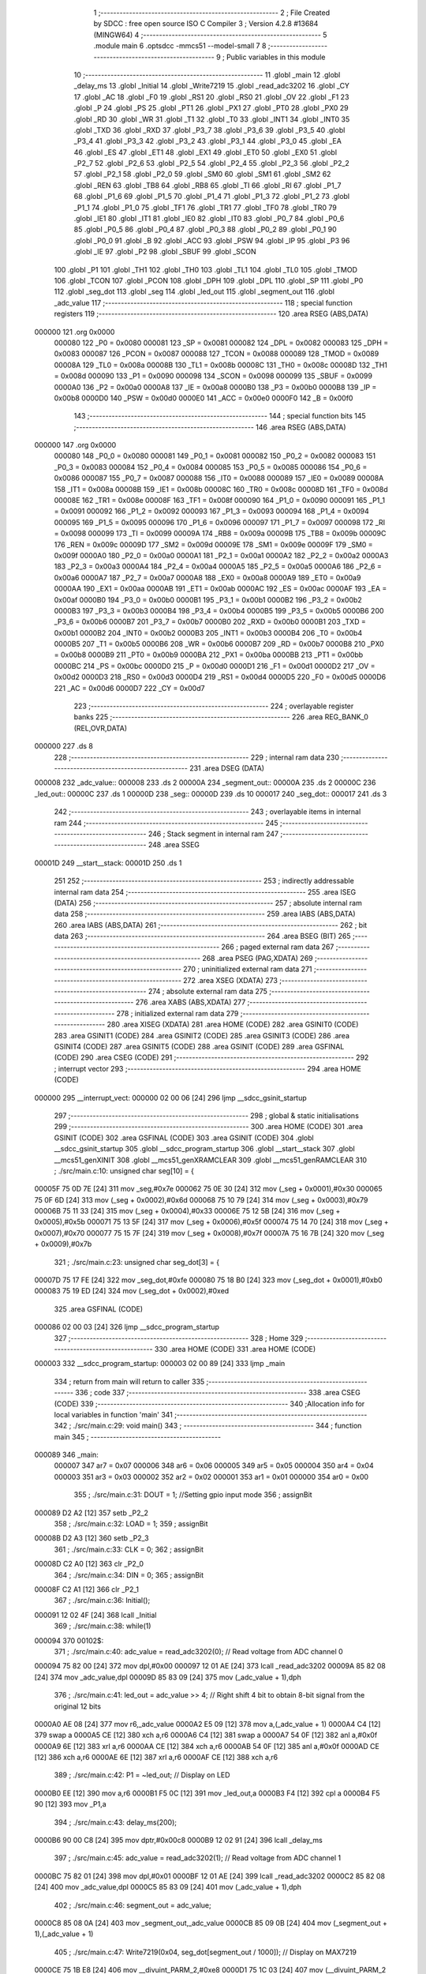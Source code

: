                                      1 ;--------------------------------------------------------
                                      2 ; File Created by SDCC : free open source ISO C Compiler 
                                      3 ; Version 4.2.8 #13684 (MINGW64)
                                      4 ;--------------------------------------------------------
                                      5 	.module main
                                      6 	.optsdcc -mmcs51 --model-small
                                      7 	
                                      8 ;--------------------------------------------------------
                                      9 ; Public variables in this module
                                     10 ;--------------------------------------------------------
                                     11 	.globl _main
                                     12 	.globl _delay_ms
                                     13 	.globl _Initial
                                     14 	.globl _Write7219
                                     15 	.globl _read_adc3202
                                     16 	.globl _CY
                                     17 	.globl _AC
                                     18 	.globl _F0
                                     19 	.globl _RS1
                                     20 	.globl _RS0
                                     21 	.globl _OV
                                     22 	.globl _F1
                                     23 	.globl _P
                                     24 	.globl _PS
                                     25 	.globl _PT1
                                     26 	.globl _PX1
                                     27 	.globl _PT0
                                     28 	.globl _PX0
                                     29 	.globl _RD
                                     30 	.globl _WR
                                     31 	.globl _T1
                                     32 	.globl _T0
                                     33 	.globl _INT1
                                     34 	.globl _INT0
                                     35 	.globl _TXD
                                     36 	.globl _RXD
                                     37 	.globl _P3_7
                                     38 	.globl _P3_6
                                     39 	.globl _P3_5
                                     40 	.globl _P3_4
                                     41 	.globl _P3_3
                                     42 	.globl _P3_2
                                     43 	.globl _P3_1
                                     44 	.globl _P3_0
                                     45 	.globl _EA
                                     46 	.globl _ES
                                     47 	.globl _ET1
                                     48 	.globl _EX1
                                     49 	.globl _ET0
                                     50 	.globl _EX0
                                     51 	.globl _P2_7
                                     52 	.globl _P2_6
                                     53 	.globl _P2_5
                                     54 	.globl _P2_4
                                     55 	.globl _P2_3
                                     56 	.globl _P2_2
                                     57 	.globl _P2_1
                                     58 	.globl _P2_0
                                     59 	.globl _SM0
                                     60 	.globl _SM1
                                     61 	.globl _SM2
                                     62 	.globl _REN
                                     63 	.globl _TB8
                                     64 	.globl _RB8
                                     65 	.globl _TI
                                     66 	.globl _RI
                                     67 	.globl _P1_7
                                     68 	.globl _P1_6
                                     69 	.globl _P1_5
                                     70 	.globl _P1_4
                                     71 	.globl _P1_3
                                     72 	.globl _P1_2
                                     73 	.globl _P1_1
                                     74 	.globl _P1_0
                                     75 	.globl _TF1
                                     76 	.globl _TR1
                                     77 	.globl _TF0
                                     78 	.globl _TR0
                                     79 	.globl _IE1
                                     80 	.globl _IT1
                                     81 	.globl _IE0
                                     82 	.globl _IT0
                                     83 	.globl _P0_7
                                     84 	.globl _P0_6
                                     85 	.globl _P0_5
                                     86 	.globl _P0_4
                                     87 	.globl _P0_3
                                     88 	.globl _P0_2
                                     89 	.globl _P0_1
                                     90 	.globl _P0_0
                                     91 	.globl _B
                                     92 	.globl _ACC
                                     93 	.globl _PSW
                                     94 	.globl _IP
                                     95 	.globl _P3
                                     96 	.globl _IE
                                     97 	.globl _P2
                                     98 	.globl _SBUF
                                     99 	.globl _SCON
                                    100 	.globl _P1
                                    101 	.globl _TH1
                                    102 	.globl _TH0
                                    103 	.globl _TL1
                                    104 	.globl _TL0
                                    105 	.globl _TMOD
                                    106 	.globl _TCON
                                    107 	.globl _PCON
                                    108 	.globl _DPH
                                    109 	.globl _DPL
                                    110 	.globl _SP
                                    111 	.globl _P0
                                    112 	.globl _seg_dot
                                    113 	.globl _seg
                                    114 	.globl _led_out
                                    115 	.globl _segment_out
                                    116 	.globl _adc_value
                                    117 ;--------------------------------------------------------
                                    118 ; special function registers
                                    119 ;--------------------------------------------------------
                                    120 	.area RSEG    (ABS,DATA)
      000000                        121 	.org 0x0000
                           000080   122 _P0	=	0x0080
                           000081   123 _SP	=	0x0081
                           000082   124 _DPL	=	0x0082
                           000083   125 _DPH	=	0x0083
                           000087   126 _PCON	=	0x0087
                           000088   127 _TCON	=	0x0088
                           000089   128 _TMOD	=	0x0089
                           00008A   129 _TL0	=	0x008a
                           00008B   130 _TL1	=	0x008b
                           00008C   131 _TH0	=	0x008c
                           00008D   132 _TH1	=	0x008d
                           000090   133 _P1	=	0x0090
                           000098   134 _SCON	=	0x0098
                           000099   135 _SBUF	=	0x0099
                           0000A0   136 _P2	=	0x00a0
                           0000A8   137 _IE	=	0x00a8
                           0000B0   138 _P3	=	0x00b0
                           0000B8   139 _IP	=	0x00b8
                           0000D0   140 _PSW	=	0x00d0
                           0000E0   141 _ACC	=	0x00e0
                           0000F0   142 _B	=	0x00f0
                                    143 ;--------------------------------------------------------
                                    144 ; special function bits
                                    145 ;--------------------------------------------------------
                                    146 	.area RSEG    (ABS,DATA)
      000000                        147 	.org 0x0000
                           000080   148 _P0_0	=	0x0080
                           000081   149 _P0_1	=	0x0081
                           000082   150 _P0_2	=	0x0082
                           000083   151 _P0_3	=	0x0083
                           000084   152 _P0_4	=	0x0084
                           000085   153 _P0_5	=	0x0085
                           000086   154 _P0_6	=	0x0086
                           000087   155 _P0_7	=	0x0087
                           000088   156 _IT0	=	0x0088
                           000089   157 _IE0	=	0x0089
                           00008A   158 _IT1	=	0x008a
                           00008B   159 _IE1	=	0x008b
                           00008C   160 _TR0	=	0x008c
                           00008D   161 _TF0	=	0x008d
                           00008E   162 _TR1	=	0x008e
                           00008F   163 _TF1	=	0x008f
                           000090   164 _P1_0	=	0x0090
                           000091   165 _P1_1	=	0x0091
                           000092   166 _P1_2	=	0x0092
                           000093   167 _P1_3	=	0x0093
                           000094   168 _P1_4	=	0x0094
                           000095   169 _P1_5	=	0x0095
                           000096   170 _P1_6	=	0x0096
                           000097   171 _P1_7	=	0x0097
                           000098   172 _RI	=	0x0098
                           000099   173 _TI	=	0x0099
                           00009A   174 _RB8	=	0x009a
                           00009B   175 _TB8	=	0x009b
                           00009C   176 _REN	=	0x009c
                           00009D   177 _SM2	=	0x009d
                           00009E   178 _SM1	=	0x009e
                           00009F   179 _SM0	=	0x009f
                           0000A0   180 _P2_0	=	0x00a0
                           0000A1   181 _P2_1	=	0x00a1
                           0000A2   182 _P2_2	=	0x00a2
                           0000A3   183 _P2_3	=	0x00a3
                           0000A4   184 _P2_4	=	0x00a4
                           0000A5   185 _P2_5	=	0x00a5
                           0000A6   186 _P2_6	=	0x00a6
                           0000A7   187 _P2_7	=	0x00a7
                           0000A8   188 _EX0	=	0x00a8
                           0000A9   189 _ET0	=	0x00a9
                           0000AA   190 _EX1	=	0x00aa
                           0000AB   191 _ET1	=	0x00ab
                           0000AC   192 _ES	=	0x00ac
                           0000AF   193 _EA	=	0x00af
                           0000B0   194 _P3_0	=	0x00b0
                           0000B1   195 _P3_1	=	0x00b1
                           0000B2   196 _P3_2	=	0x00b2
                           0000B3   197 _P3_3	=	0x00b3
                           0000B4   198 _P3_4	=	0x00b4
                           0000B5   199 _P3_5	=	0x00b5
                           0000B6   200 _P3_6	=	0x00b6
                           0000B7   201 _P3_7	=	0x00b7
                           0000B0   202 _RXD	=	0x00b0
                           0000B1   203 _TXD	=	0x00b1
                           0000B2   204 _INT0	=	0x00b2
                           0000B3   205 _INT1	=	0x00b3
                           0000B4   206 _T0	=	0x00b4
                           0000B5   207 _T1	=	0x00b5
                           0000B6   208 _WR	=	0x00b6
                           0000B7   209 _RD	=	0x00b7
                           0000B8   210 _PX0	=	0x00b8
                           0000B9   211 _PT0	=	0x00b9
                           0000BA   212 _PX1	=	0x00ba
                           0000BB   213 _PT1	=	0x00bb
                           0000BC   214 _PS	=	0x00bc
                           0000D0   215 _P	=	0x00d0
                           0000D1   216 _F1	=	0x00d1
                           0000D2   217 _OV	=	0x00d2
                           0000D3   218 _RS0	=	0x00d3
                           0000D4   219 _RS1	=	0x00d4
                           0000D5   220 _F0	=	0x00d5
                           0000D6   221 _AC	=	0x00d6
                           0000D7   222 _CY	=	0x00d7
                                    223 ;--------------------------------------------------------
                                    224 ; overlayable register banks
                                    225 ;--------------------------------------------------------
                                    226 	.area REG_BANK_0	(REL,OVR,DATA)
      000000                        227 	.ds 8
                                    228 ;--------------------------------------------------------
                                    229 ; internal ram data
                                    230 ;--------------------------------------------------------
                                    231 	.area DSEG    (DATA)
      000008                        232 _adc_value::
      000008                        233 	.ds 2
      00000A                        234 _segment_out::
      00000A                        235 	.ds 2
      00000C                        236 _led_out::
      00000C                        237 	.ds 1
      00000D                        238 _seg::
      00000D                        239 	.ds 10
      000017                        240 _seg_dot::
      000017                        241 	.ds 3
                                    242 ;--------------------------------------------------------
                                    243 ; overlayable items in internal ram
                                    244 ;--------------------------------------------------------
                                    245 ;--------------------------------------------------------
                                    246 ; Stack segment in internal ram
                                    247 ;--------------------------------------------------------
                                    248 	.area SSEG
      00001D                        249 __start__stack:
      00001D                        250 	.ds	1
                                    251 
                                    252 ;--------------------------------------------------------
                                    253 ; indirectly addressable internal ram data
                                    254 ;--------------------------------------------------------
                                    255 	.area ISEG    (DATA)
                                    256 ;--------------------------------------------------------
                                    257 ; absolute internal ram data
                                    258 ;--------------------------------------------------------
                                    259 	.area IABS    (ABS,DATA)
                                    260 	.area IABS    (ABS,DATA)
                                    261 ;--------------------------------------------------------
                                    262 ; bit data
                                    263 ;--------------------------------------------------------
                                    264 	.area BSEG    (BIT)
                                    265 ;--------------------------------------------------------
                                    266 ; paged external ram data
                                    267 ;--------------------------------------------------------
                                    268 	.area PSEG    (PAG,XDATA)
                                    269 ;--------------------------------------------------------
                                    270 ; uninitialized external ram data
                                    271 ;--------------------------------------------------------
                                    272 	.area XSEG    (XDATA)
                                    273 ;--------------------------------------------------------
                                    274 ; absolute external ram data
                                    275 ;--------------------------------------------------------
                                    276 	.area XABS    (ABS,XDATA)
                                    277 ;--------------------------------------------------------
                                    278 ; initialized external ram data
                                    279 ;--------------------------------------------------------
                                    280 	.area XISEG   (XDATA)
                                    281 	.area HOME    (CODE)
                                    282 	.area GSINIT0 (CODE)
                                    283 	.area GSINIT1 (CODE)
                                    284 	.area GSINIT2 (CODE)
                                    285 	.area GSINIT3 (CODE)
                                    286 	.area GSINIT4 (CODE)
                                    287 	.area GSINIT5 (CODE)
                                    288 	.area GSINIT  (CODE)
                                    289 	.area GSFINAL (CODE)
                                    290 	.area CSEG    (CODE)
                                    291 ;--------------------------------------------------------
                                    292 ; interrupt vector
                                    293 ;--------------------------------------------------------
                                    294 	.area HOME    (CODE)
      000000                        295 __interrupt_vect:
      000000 02 00 06         [24]  296 	ljmp	__sdcc_gsinit_startup
                                    297 ;--------------------------------------------------------
                                    298 ; global & static initialisations
                                    299 ;--------------------------------------------------------
                                    300 	.area HOME    (CODE)
                                    301 	.area GSINIT  (CODE)
                                    302 	.area GSFINAL (CODE)
                                    303 	.area GSINIT  (CODE)
                                    304 	.globl __sdcc_gsinit_startup
                                    305 	.globl __sdcc_program_startup
                                    306 	.globl __start__stack
                                    307 	.globl __mcs51_genXINIT
                                    308 	.globl __mcs51_genXRAMCLEAR
                                    309 	.globl __mcs51_genRAMCLEAR
                                    310 ;	./src/main.c:10: unsigned char seg[10] = {
      00005F 75 0D 7E         [24]  311 	mov	_seg,#0x7e
      000062 75 0E 30         [24]  312 	mov	(_seg + 0x0001),#0x30
      000065 75 0F 6D         [24]  313 	mov	(_seg + 0x0002),#0x6d
      000068 75 10 79         [24]  314 	mov	(_seg + 0x0003),#0x79
      00006B 75 11 33         [24]  315 	mov	(_seg + 0x0004),#0x33
      00006E 75 12 5B         [24]  316 	mov	(_seg + 0x0005),#0x5b
      000071 75 13 5F         [24]  317 	mov	(_seg + 0x0006),#0x5f
      000074 75 14 70         [24]  318 	mov	(_seg + 0x0007),#0x70
      000077 75 15 7F         [24]  319 	mov	(_seg + 0x0008),#0x7f
      00007A 75 16 7B         [24]  320 	mov	(_seg + 0x0009),#0x7b
                                    321 ;	./src/main.c:23: unsigned char seg_dot[3] = {
      00007D 75 17 FE         [24]  322 	mov	_seg_dot,#0xfe
      000080 75 18 B0         [24]  323 	mov	(_seg_dot + 0x0001),#0xb0
      000083 75 19 ED         [24]  324 	mov	(_seg_dot + 0x0002),#0xed
                                    325 	.area GSFINAL (CODE)
      000086 02 00 03         [24]  326 	ljmp	__sdcc_program_startup
                                    327 ;--------------------------------------------------------
                                    328 ; Home
                                    329 ;--------------------------------------------------------
                                    330 	.area HOME    (CODE)
                                    331 	.area HOME    (CODE)
      000003                        332 __sdcc_program_startup:
      000003 02 00 89         [24]  333 	ljmp	_main
                                    334 ;	return from main will return to caller
                                    335 ;--------------------------------------------------------
                                    336 ; code
                                    337 ;--------------------------------------------------------
                                    338 	.area CSEG    (CODE)
                                    339 ;------------------------------------------------------------
                                    340 ;Allocation info for local variables in function 'main'
                                    341 ;------------------------------------------------------------
                                    342 ;	./src/main.c:29: void main()
                                    343 ;	-----------------------------------------
                                    344 ;	 function main
                                    345 ;	-----------------------------------------
      000089                        346 _main:
                           000007   347 	ar7 = 0x07
                           000006   348 	ar6 = 0x06
                           000005   349 	ar5 = 0x05
                           000004   350 	ar4 = 0x04
                           000003   351 	ar3 = 0x03
                           000002   352 	ar2 = 0x02
                           000001   353 	ar1 = 0x01
                           000000   354 	ar0 = 0x00
                                    355 ;	./src/main.c:31: DOUT = 1; //Setting gpio input mode
                                    356 ;	assignBit
      000089 D2 A2            [12]  357 	setb	_P2_2
                                    358 ;	./src/main.c:32: LOAD = 1; 
                                    359 ;	assignBit
      00008B D2 A3            [12]  360 	setb	_P2_3
                                    361 ;	./src/main.c:33: CLK = 0;
                                    362 ;	assignBit
      00008D C2 A0            [12]  363 	clr	_P2_0
                                    364 ;	./src/main.c:34: DIN = 0;
                                    365 ;	assignBit
      00008F C2 A1            [12]  366 	clr	_P2_1
                                    367 ;	./src/main.c:36: Initial();
      000091 12 02 4F         [24]  368 	lcall	_Initial
                                    369 ;	./src/main.c:38: while(1)
      000094                        370 00102$:
                                    371 ;	./src/main.c:40: adc_value = read_adc3202(0);    // Read voltage from ADC channel 0
      000094 75 82 00         [24]  372 	mov	dpl,#0x00
      000097 12 01 AE         [24]  373 	lcall	_read_adc3202
      00009A 85 82 08         [24]  374 	mov	_adc_value,dpl
      00009D 85 83 09         [24]  375 	mov	(_adc_value + 1),dph
                                    376 ;	./src/main.c:41: led_out = adc_value >> 4;       // Right shift 4 bit to obtain 8-bit signal from the original 12 bits
      0000A0 AE 08            [24]  377 	mov	r6,_adc_value
      0000A2 E5 09            [12]  378 	mov	a,(_adc_value + 1)
      0000A4 C4               [12]  379 	swap	a
      0000A5 CE               [12]  380 	xch	a,r6
      0000A6 C4               [12]  381 	swap	a
      0000A7 54 0F            [12]  382 	anl	a,#0x0f
      0000A9 6E               [12]  383 	xrl	a,r6
      0000AA CE               [12]  384 	xch	a,r6
      0000AB 54 0F            [12]  385 	anl	a,#0x0f
      0000AD CE               [12]  386 	xch	a,r6
      0000AE 6E               [12]  387 	xrl	a,r6
      0000AF CE               [12]  388 	xch	a,r6
                                    389 ;	./src/main.c:42: P1 = ~led_out;                  // Display on LED
      0000B0 EE               [12]  390 	mov	a,r6
      0000B1 F5 0C            [12]  391 	mov	_led_out,a
      0000B3 F4               [12]  392 	cpl	a
      0000B4 F5 90            [12]  393 	mov	_P1,a
                                    394 ;	./src/main.c:43: delay_ms(200);
      0000B6 90 00 C8         [24]  395 	mov	dptr,#0x00c8
      0000B9 12 02 91         [24]  396 	lcall	_delay_ms
                                    397 ;	./src/main.c:45: adc_value = read_adc3202(1);    // Read voltage from ADC channel 1
      0000BC 75 82 01         [24]  398 	mov	dpl,#0x01
      0000BF 12 01 AE         [24]  399 	lcall	_read_adc3202
      0000C2 85 82 08         [24]  400 	mov	_adc_value,dpl
      0000C5 85 83 09         [24]  401 	mov	(_adc_value + 1),dph
                                    402 ;	./src/main.c:46: segment_out = adc_value;
      0000C8 85 08 0A         [24]  403 	mov	_segment_out,_adc_value
      0000CB 85 09 0B         [24]  404 	mov	(_segment_out + 1),(_adc_value + 1)
                                    405 ;	./src/main.c:47: Write7219(0x04, seg_dot[segment_out / 1000]);    // Display on MAX7219
      0000CE 75 1B E8         [24]  406 	mov	__divuint_PARM_2,#0xe8
      0000D1 75 1C 03         [24]  407 	mov	(__divuint_PARM_2 + 1),#0x03
      0000D4 85 0A 82         [24]  408 	mov	dpl,_segment_out
      0000D7 85 0B 83         [24]  409 	mov	dph,(_segment_out + 1)
      0000DA 12 02 A8         [24]  410 	lcall	__divuint
      0000DD AE 82            [24]  411 	mov	r6,dpl
      0000DF EE               [12]  412 	mov	a,r6
      0000E0 24 17            [12]  413 	add	a,#_seg_dot
      0000E2 F9               [12]  414 	mov	r1,a
      0000E3 87 1A            [24]  415 	mov	_Write7219_PARM_2,@r1
      0000E5 75 82 04         [24]  416 	mov	dpl,#0x04
      0000E8 12 02 30         [24]  417 	lcall	_Write7219
                                    418 ;	./src/main.c:48: Write7219(0x03, seg[segment_out % 1000 / 100]);
      0000EB 75 1B E8         [24]  419 	mov	__moduint_PARM_2,#0xe8
      0000EE 75 1C 03         [24]  420 	mov	(__moduint_PARM_2 + 1),#0x03
      0000F1 85 0A 82         [24]  421 	mov	dpl,_segment_out
      0000F4 85 0B 83         [24]  422 	mov	dph,(_segment_out + 1)
      0000F7 12 02 D1         [24]  423 	lcall	__moduint
      0000FA 75 1B 64         [24]  424 	mov	__divuint_PARM_2,#0x64
      0000FD 75 1C 00         [24]  425 	mov	(__divuint_PARM_2 + 1),#0x00
      000100 12 02 A8         [24]  426 	lcall	__divuint
      000103 AE 82            [24]  427 	mov	r6,dpl
      000105 EE               [12]  428 	mov	a,r6
      000106 24 0D            [12]  429 	add	a,#_seg
      000108 F9               [12]  430 	mov	r1,a
      000109 87 1A            [24]  431 	mov	_Write7219_PARM_2,@r1
      00010B 75 82 03         [24]  432 	mov	dpl,#0x03
      00010E 12 02 30         [24]  433 	lcall	_Write7219
                                    434 ;	./src/main.c:49: Write7219(0x02, seg[segment_out % 100 / 10]);
      000111 75 1B 64         [24]  435 	mov	__moduint_PARM_2,#0x64
      000114 75 1C 00         [24]  436 	mov	(__moduint_PARM_2 + 1),#0x00
      000117 85 0A 82         [24]  437 	mov	dpl,_segment_out
      00011A 85 0B 83         [24]  438 	mov	dph,(_segment_out + 1)
      00011D 12 02 D1         [24]  439 	lcall	__moduint
      000120 75 1B 0A         [24]  440 	mov	__divuint_PARM_2,#0x0a
      000123 75 1C 00         [24]  441 	mov	(__divuint_PARM_2 + 1),#0x00
      000126 12 02 A8         [24]  442 	lcall	__divuint
      000129 AE 82            [24]  443 	mov	r6,dpl
      00012B EE               [12]  444 	mov	a,r6
      00012C 24 0D            [12]  445 	add	a,#_seg
      00012E F9               [12]  446 	mov	r1,a
      00012F 87 1A            [24]  447 	mov	_Write7219_PARM_2,@r1
      000131 75 82 02         [24]  448 	mov	dpl,#0x02
      000134 12 02 30         [24]  449 	lcall	_Write7219
                                    450 ;	./src/main.c:50: Write7219(0x01, seg[segment_out % 10]);
      000137 75 1B 0A         [24]  451 	mov	__moduint_PARM_2,#0x0a
      00013A 75 1C 00         [24]  452 	mov	(__moduint_PARM_2 + 1),#0x00
      00013D 85 0A 82         [24]  453 	mov	dpl,_segment_out
      000140 85 0B 83         [24]  454 	mov	dph,(_segment_out + 1)
      000143 12 02 D1         [24]  455 	lcall	__moduint
      000146 AE 82            [24]  456 	mov	r6,dpl
      000148 EE               [12]  457 	mov	a,r6
      000149 24 0D            [12]  458 	add	a,#_seg
      00014B F9               [12]  459 	mov	r1,a
      00014C 87 1A            [24]  460 	mov	_Write7219_PARM_2,@r1
      00014E 75 82 01         [24]  461 	mov	dpl,#0x01
      000151 12 02 30         [24]  462 	lcall	_Write7219
                                    463 ;	./src/main.c:51: delay_ms(200);
      000154 90 00 C8         [24]  464 	mov	dptr,#0x00c8
      000157 12 02 91         [24]  465 	lcall	_delay_ms
                                    466 ;	./src/main.c:53: }
      00015A 02 00 94         [24]  467 	ljmp	00102$
                                    468 	.area CSEG    (CODE)
                                    469 	.area CONST   (CODE)
                                    470 	.area XINIT   (CODE)
                                    471 	.area CABS    (ABS,CODE)
